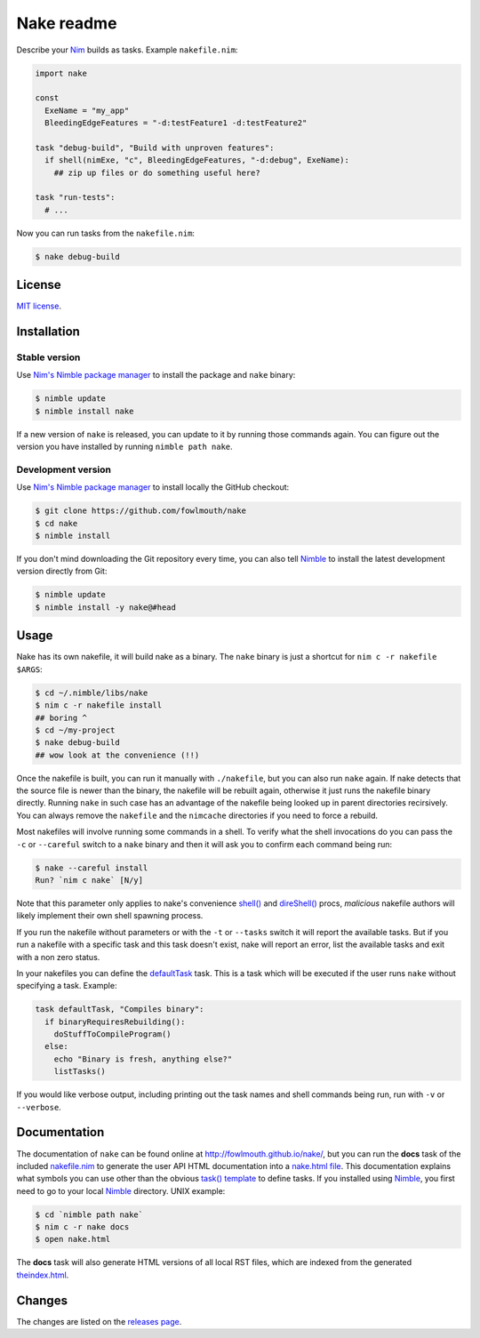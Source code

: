 ===========
Nake readme
===========

Describe your `Nim <http://nim-lang.org>`_ builds as tasks. Example
``nakefile.nim``:

.. code:: nim

    import nake

    const
      ExeName = "my_app"
      BleedingEdgeFeatures = "-d:testFeature1 -d:testFeature2"

    task "debug-build", "Build with unproven features":
      if shell(nimExe, "c", BleedingEdgeFeatures, "-d:debug", ExeName):
        ## zip up files or do something useful here?

    task "run-tests":
      # ...

Now you can run tasks from the ``nakefile.nim``:

.. code:: bash

    $ nake debug-build


License
=======

`MIT license <LICENSE.rst>`_.


Installation
============

Stable version
--------------

Use `Nim's Nimble package manager <https://github.com/nim-lang/nimble>`_ to
install the package and ``nake`` binary:

.. code:: bash

    $ nimble update
    $ nimble install nake

If a new version of ``nake`` is released, you can update to it by running
those commands again. You can figure out the version you have installed by
running ``nimble path nake``.


Development version
-------------------

Use `Nim's Nimble package manager <https://github.com/nim-lang/nimble>`_ to
install locally the GitHub checkout:

.. code:: bash

    $ git clone https://github.com/fowlmouth/nake
    $ cd nake
    $ nimble install

If you don't mind downloading the Git repository every time, you can also tell
`Nimble <https://github.com/nim-lang/nimble>`_ to install the latest
development version directly from Git:

.. code:: bash

    $ nimble update
    $ nimble install -y nake@#head


Usage
=====

Nake has its own nakefile, it will build nake as a binary. The ``nake`` binary
is just a shortcut for ``nim c -r nakefile $ARGS``:

.. code:: bash

    $ cd ~/.nimble/libs/nake
    $ nim c -r nakefile install
    ## boring ^
    $ cd ~/my-project
    $ nake debug-build
    ## wow look at the convenience (!!)

Once the nakefile is built, you can run it manually with ``./nakefile``, but you
can also run ``nake`` again. If nake detects that the source file is newer than
the binary, the nakefile will be rebuilt again, otherwise it just runs the
nakefile binary directly. Running ``nake`` in such case has an advantage of the
nakefile being looked up in parent directories recirsively. You can always
remove the ``nakefile`` and the ``nimcache`` directories if you need to force a
rebuild.

Most nakefiles will involve running some commands in a shell. To verify what
the shell invocations do you can pass the ``-c`` or ``--careful`` switch to a
``nake`` binary and then it will ask you to confirm each command being run:

.. code:: bash

    $ nake --careful install
    Run? `nim c nake` [N/y]

Note that this parameter only applies to nake's convenience `shell()
<http://fowlmouth.github.io/nake/gh_docs/master/nakelib.html#shell>`_ and
`direShell()
<http://fowlmouth.github.io/nake/gh_docs/master/nakelib.html#direShell>`_
procs, *malicious* nakefile authors will likely implement their own shell
spawning process.

If you run the nakefile without parameters or with the ``-t`` or ``--tasks``
switch it will report the available tasks.  But if you run a nakefile with a
specific task and this task doesn't exist, nake will report an error, list the
available tasks and exit with a non zero status.

In your nakefiles you can define the `defaultTask
<http://fowlmouth.github.io/nake/gh_docs/master/nakelib.html#defaultTask>`_
task.  This is a task which will be executed if the user runs ``nake`` without
specifying a task. Example:

.. code:: nim

    task defaultTask, "Compiles binary":
      if binaryRequiresRebuilding():
        doStuffToCompileProgram()
      else:
        echo "Binary is fresh, anything else?"
        listTasks()

If you would like verbose output, including printing out the task names and
shell commands being run, run with ``-v`` or ``--verbose``.

Documentation
=============

The documentation of ``nake`` can be found online at
`http://fowlmouth.github.io/nake/ <http://fowlmouth.github.io/nake/>`_, but you
can run the **docs** task of the included `nakefile.nim <nakefile.nim>`_ to
generate the user API HTML documentation into a `nake.html file
<http://fowlmouth.github.io/nake/gh_docs/master/nake.html>`_.  This
documentation explains what symbols you can use other than the obvious `task()
template <http://fowlmouth.github.io/nake/gh_docs/master/nakelib.html#task>`_
to define tasks. If you installed using `Nimble
<https://github.com/nim-lang/nimble>`_, you first need to go to your local
`Nimble <https://github.com/nim-lang/nimble>`_ directory. UNIX example:

.. code:: bash

    $ cd `nimble path nake`
    $ nim c -r nake docs
    $ open nake.html

The **docs** task will also generate HTML versions of all local RST files,
which are indexed from the generated `theindex.html
<http://fowlmouth.github.io/nake/gh_docs/master/theindex.html>`_.


Changes
=======

The changes are listed on the
`releases page <https://github.com/fowlmouth/nake/releases>`_.

